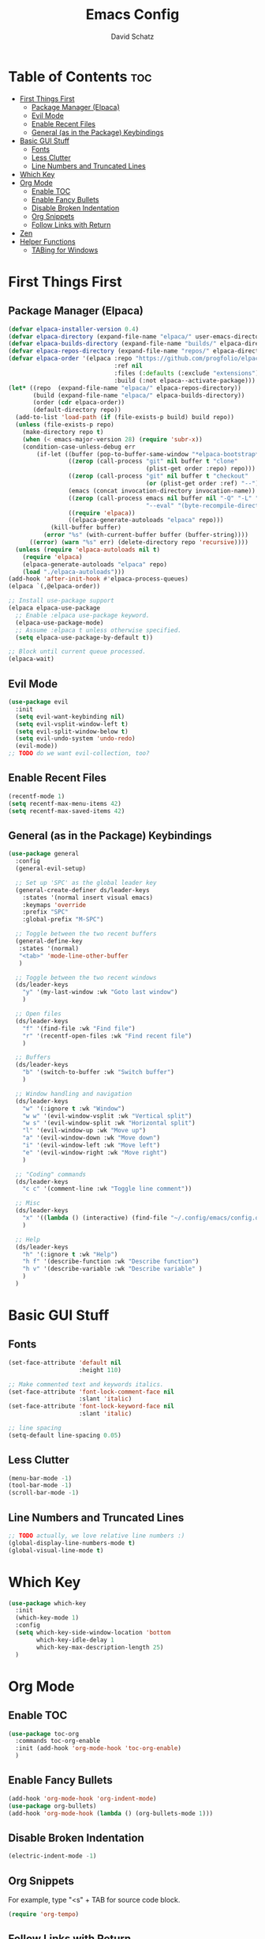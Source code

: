 #+AUTHOR: David Schatz
#+TITLE: Emacs Config
#+STARTUP: showeverything
#+OPTIONS: toc:2

* Table of Contents :toc:
- [[#first-things-first][First Things First]]
  - [[#package-manager-elpaca][Package Manager (Elpaca)]]
  - [[#evil-mode][Evil Mode]]
  - [[#enable-recent-files][Enable Recent Files]]
  - [[#general-as-in-the-package-keybindings][General (as in the Package) Keybindings]]
- [[#basic-gui-stuff][Basic GUI Stuff]]
  - [[#fonts][Fonts]]
  - [[#less-clutter][Less Clutter]]
  - [[#line-numbers-and-truncated-lines][Line Numbers and Truncated Lines]]
- [[#which-key][Which Key]]
- [[#org-mode][Org Mode]]
  - [[#enable-toc][Enable TOC]]
  - [[#enable-fancy-bullets][Enable Fancy Bullets]]
  - [[#disable-broken-indentation][Disable Broken Indentation]]
  - [[#org-snippets][Org Snippets]]
  - [[#follow-links-with-return][Follow Links with Return]]
- [[#zen][Zen]]
- [[#helper-functions][Helper Functions]]
  - [[#tabing-for-windows][TABing for Windows]]

* First Things First
** Package Manager (Elpaca)
#+begin_src emacs-lisp
  (defvar elpaca-installer-version 0.4)
  (defvar elpaca-directory (expand-file-name "elpaca/" user-emacs-directory))
  (defvar elpaca-builds-directory (expand-file-name "builds/" elpaca-directory))
  (defvar elpaca-repos-directory (expand-file-name "repos/" elpaca-directory))
  (defvar elpaca-order '(elpaca :repo "https://github.com/progfolio/elpaca.git"
                                :ref nil
                                :files (:defaults (:exclude "extensions"))
                                :build (:not elpaca--activate-package)))
  (let* ((repo  (expand-file-name "elpaca/" elpaca-repos-directory))
         (build (expand-file-name "elpaca/" elpaca-builds-directory))
         (order (cdr elpaca-order))
         (default-directory repo))
    (add-to-list 'load-path (if (file-exists-p build) build repo))
    (unless (file-exists-p repo)
      (make-directory repo t)
      (when (< emacs-major-version 28) (require 'subr-x))
      (condition-case-unless-debug err
          (if-let ((buffer (pop-to-buffer-same-window "*elpaca-bootstrap*"))
                   ((zerop (call-process "git" nil buffer t "clone"
                                         (plist-get order :repo) repo)))
                   ((zerop (call-process "git" nil buffer t "checkout"
                                         (or (plist-get order :ref) "--"))))
                   (emacs (concat invocation-directory invocation-name))
                   ((zerop (call-process emacs nil buffer nil "-Q" "-L" "." "--batch"
                                         "--eval" "(byte-recompile-directory \".\" 0 'force)")))
                   ((require 'elpaca))
                   ((elpaca-generate-autoloads "elpaca" repo)))
              (kill-buffer buffer)
            (error "%s" (with-current-buffer buffer (buffer-string))))
        ((error) (warn "%s" err) (delete-directory repo 'recursive))))
    (unless (require 'elpaca-autoloads nil t)
      (require 'elpaca)
      (elpaca-generate-autoloads "elpaca" repo)
      (load "./elpaca-autoloads")))
  (add-hook 'after-init-hook #'elpaca-process-queues)
  (elpaca `(,@elpaca-order))

  ;; Install use-package support
  (elpaca elpaca-use-package
    ;; Enable :elpaca use-package keyword.
    (elpaca-use-package-mode)
    ;; Assume :elpaca t unless otherwise specified.
    (setq elpaca-use-package-by-default t))

  ;; Block until current queue processed.
  (elpaca-wait)
#+end_src

** Evil Mode
#+begin_src emacs-lisp
  (use-package evil
    :init
    (setq evil-want-keybinding nil)
    (setq evil-vsplit-window-left t)
    (setq evil-split-window-below t)
    (setq evil-undo-system 'undo-redo)
    (evil-mode))
  ;; TODO do we want evil-collection, too?
#+end_src

** Enable Recent Files
#+begin_src emacs-lisp
  (recentf-mode 1)
  (setq recentf-max-menu-items 42)
  (setq recentf-max-saved-items 42)
#+end_src

** General (as in the Package) Keybindings
#+begin_src emacs-lisp
  (use-package general
    :config
    (general-evil-setup)

    ;; Set up 'SPC' as the global leader key
    (general-create-definer ds/leader-keys
      :states '(normal insert visual emacs)
      :keymaps 'override
      :prefix "SPC"
      :global-prefix "M-SPC")

    ;; Toggle between the two recent buffers
    (general-define-key
     :states '(normal)
     "<tab>" 'mode-line-other-buffer
     )

    ;; Toggle between the two recent windows
    (ds/leader-keys
      "y" '(my-last-window :wk "Goto last window")
      )

    ;; Open files
    (ds/leader-keys
      "f" '(find-file :wk "Find file")
      "r" '(recentf-open-files :wk "Find recent file")
      )

    ;; Buffers
    (ds/leader-keys
      "b" '(switch-to-buffer :wk "Switch buffer")
      )

    ;; Window handling and navigation
    (ds/leader-keys
      "w" '(:ignore t :wk "Window")
      "w w" '(evil-window-vsplit :wk "Vertical split")
      "w s" '(evil-window-split :wk "Horizontal split")
      "l" '(evil-window-up :wk "Move up")
      "a" '(evil-window-down :wk "Move down")
      "i" '(evil-window-left :wk "Move left")
      "e" '(evil-window-right :wk "Move right")
      )

    ;; "Coding" commands
    (ds/leader-keys
      "c c" '(comment-line :wk "Toggle line comment"))

    ;; Misc
    (ds/leader-keys
      "x" '((lambda () (interactive) (find-file "~/.config/emacs/config.org")) :wk "Edit emacs config")
      )

    ;; Help
    (ds/leader-keys
      "h" '(:ignore t :wk "Help")
      "h f" '(describe-function :wk "Describe function")
      "h v" '(describe-variable :wk "Describe variable" )
      )
    )
#+end_src

* Basic GUI Stuff
** Fonts
#+begin_src emacs-lisp
  (set-face-attribute 'default nil
                      :height 110)

  ;; Make commented text and keywords italics.
  (set-face-attribute 'font-lock-comment-face nil
                      :slant 'italic)
  (set-face-attribute 'font-lock-keyword-face nil
                      :slant 'italic)

  ;; line spacing
  (setq-default line-spacing 0.05)
#+end_src

** Less Clutter
#+begin_src emacs-lisp
  (menu-bar-mode -1)
  (tool-bar-mode -1)
  (scroll-bar-mode -1)
#+end_src

** Line Numbers and Truncated Lines
#+begin_src emacs-lisp
  ;; TODO actually, we love relative line numbers :)
  (global-display-line-numbers-mode t)
  (global-visual-line-mode t)
#+end_src

* Which Key
#+begin_src emacs-lisp
  (use-package which-key
    :init
    (which-key-mode 1)
    :config
    (setq which-key-side-window-location 'bottom
          which-key-idle-delay 1
          which-key-max-description-length 25)
    )
#+end_src

* Org Mode
** Enable TOC
#+begin_src emacs-lisp
  (use-package toc-org
    :commands toc-org-enable
    :init (add-hook 'org-mode-hook 'toc-org-enable)
    )
#+end_src

** Enable Fancy Bullets
#+begin_src emacs-lisp
  (add-hook 'org-mode-hook 'org-indent-mode)
  (use-package org-bullets)
  (add-hook 'org-mode-hook (lambda () (org-bullets-mode 1)))
#+end_src

** Disable Broken Indentation
#+begin_src emacs-lisp
  (electric-indent-mode -1)
#+end_src

** Org Snippets
For example, type "<s" + TAB for source code block.
#+begin_src emacs-lisp
  (require 'org-tempo)
#+end_src

** Follow Links with Return
#+begin_src emacs-lisp
  (with-eval-after-load 'evil-maps
    (define-key evil-motion-state-map (kbd "RET") nil))
  (setq org-return-follows-link t)
#+end_src

* Zen
#+begin_src emacs-lisp
  (use-package darkroom
    :config
    (ds/leader-keys
      "z" '(darkroom-mode :wk "Toggle Zen")
      )
    )
#+end_src

* Helper Functions
** TABing for Windows
Source: [[https://emacs.stackexchange.com/questions/29956/how-to-cycle-between-two-windows-when-i-have-more-than-two-open][Stackexchange]]
#+begin_src emacs-lisp
  (defun my-last-window ()
    (interactive)
    (let ((win  (get-mru-window 'visible nil t)))
      (when win
        (select-frame-set-input-focus (window-frame win))
        (select-window win))))
#+end_src
